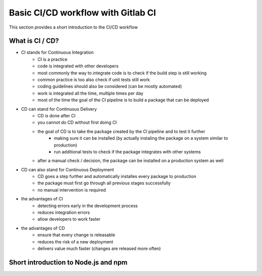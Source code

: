 ***********************************
Basic CI/CD workflow with Gitlab CI
***********************************

This section provides a short introduction to the CI/CD workflow

What is CI / CD?
----------------

- CI stands for Continuous Integration
    - CI is a practice
    - code is integrated with other developers
    - most commonly the way to integrate code is to check if the build step is still working
    - common practice is too also check if unit tests still work
    - coding guidelines should also be considered (can be mostly automated)
    - work is integrated all the time, multiple times per day
    - most of the time the goal of the CI pipeline is to build a package that can be deployed


- CD can stand for Continuous Delivery
    - CD is done after CI
    - you cannot do CD without first doing CI
    - the goal of CD is to take the package created by the CI pipeline and to test it further
        - making sure it can be installed (by actually instaling the package on a system similar to production)
        - run additional tests to check if the package integrates with other systems
    - after a manual check / decision, the package can be installed on a production system as well

- CD can also stand for Continuous Deployment
    - CD goes a step further and automatically installes every package to production
    - the package must first go through all previous stages successfully
    - no manual intervention is required

- the advantages of CI
    - detecting errors early in the development process
    - reduces integration errors
    - allow developers to work faster

- the advantages of CD
    - ensure that every change is releasable
    - reduces the risk of a new deployment
    - delivers value much faster (changes are released more often)

Short introduction to Node.js and npm
-------------------------------------

